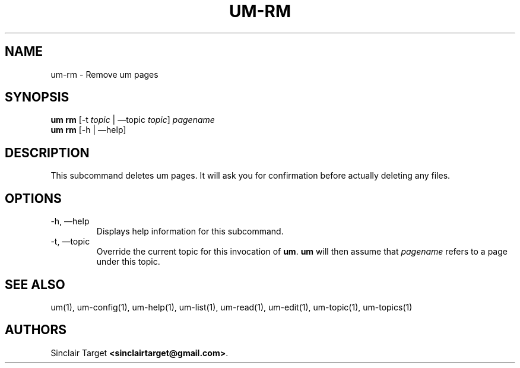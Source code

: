 .\" generated by kramdown
.TH "UM\-RM" "1" "September 26, 2017"
.SH NAME
um\-rm \- Remove um pages
.SH "SYNOPSIS"
\fBum rm\fP [\-t \fItopic\fP | \(emtopic \fItopic\fP] \fIpagename\fP 
.br
\fBum rm\fP [\-h | \(emhelp]
.SH "DESCRIPTION"
This subcommand deletes um pages\. It will ask you for confirmation before actually deleting any files\.
.SH "OPTIONS"
.TP
\-h, \(emhelp
Displays help information for this subcommand\.
.TP
\-t, \(emtopic
Override the current topic for this invocation of \fBum\fP\&\. \fBum\fP will then assume that \fIpagename\fP refers to a page under this topic\.
.SH "SEE ALSO"
um(1), um\-config(1), um\-help(1), um\-list(1), um\-read(1), um\-edit(1), um\-topic(1), um\-topics(1)
.SH "AUTHORS"
Sinclair Target \fB<sinclairtarget@gmail\.com>\fP\&\.
